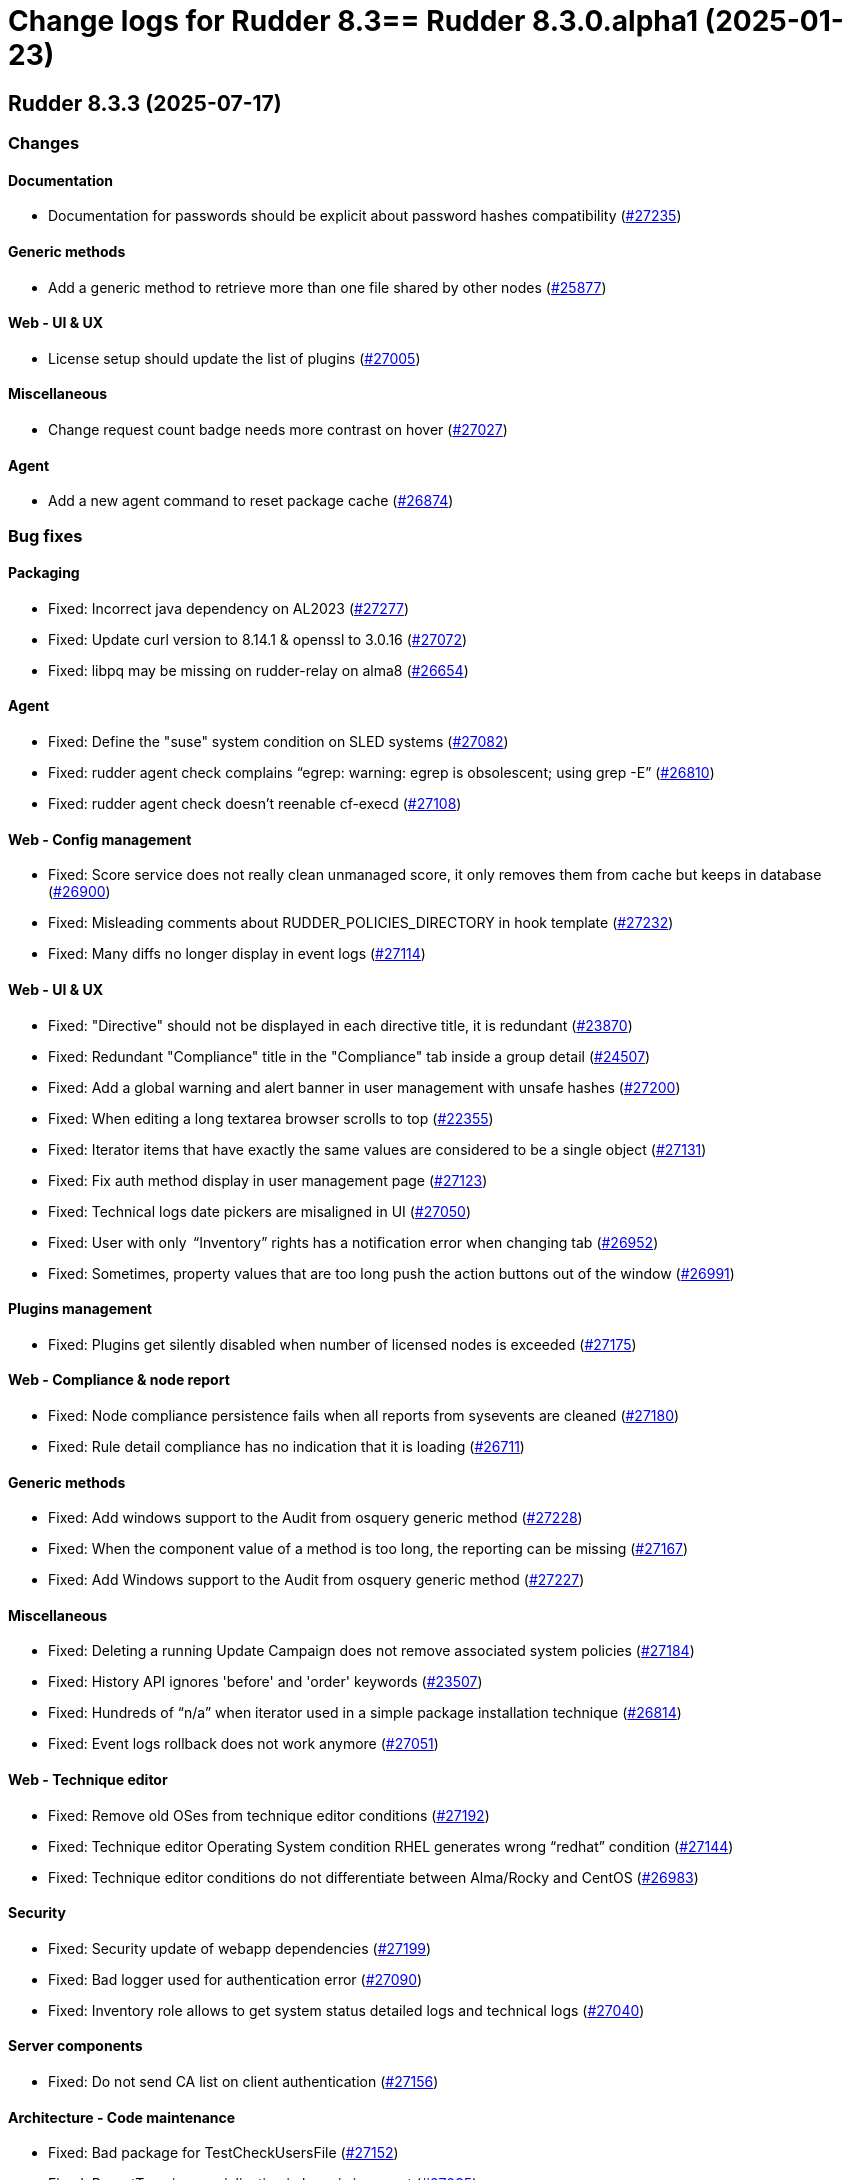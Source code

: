 = Change logs for Rudder 8.3==  Rudder 8.3.0.alpha1 (2025-01-23)

==  Rudder 8.3.3 (2025-07-17)

=== Changes


==== Documentation

* Documentation for passwords should be explicit about password hashes compatibility
    (https://issues.rudder.io/issues/27235[#27235])

==== Generic methods

* Add a generic method to retrieve more than one file shared by other nodes
    (https://issues.rudder.io/issues/25877[#25877])

==== Web - UI & UX

* License setup should update the list of plugins
    (https://issues.rudder.io/issues/27005[#27005])

==== Miscellaneous

* Change request count badge needs more contrast on hover
    (https://issues.rudder.io/issues/27027[#27027])

==== Agent

* Add a new agent command to reset package cache
    (https://issues.rudder.io/issues/26874[#26874])

=== Bug fixes

==== Packaging

* Fixed: Incorrect java dependency on AL2023
    (https://issues.rudder.io/issues/27277[#27277])
* Fixed: Update curl version to 8.14.1 & openssl to 3.0.16
    (https://issues.rudder.io/issues/27072[#27072])
* Fixed: libpq may be missing on rudder-relay on alma8
    (https://issues.rudder.io/issues/26654[#26654])

==== Agent

* Fixed: Define the "suse" system condition on SLED systems
    (https://issues.rudder.io/issues/27082[#27082])
* Fixed: rudder agent check complains “egrep: warning: egrep is obsolescent; using grep -E”
    (https://issues.rudder.io/issues/26810[#26810])
* Fixed: rudder agent check doesn't reenable cf-execd
    (https://issues.rudder.io/issues/27108[#27108])

==== Web - Config management

* Fixed: Score service does not really clean unmanaged score, it only removes them from cache but keeps in database
    (https://issues.rudder.io/issues/26900[#26900])
* Fixed: Misleading comments about RUDDER_POLICIES_DIRECTORY in hook template
    (https://issues.rudder.io/issues/27232[#27232])
* Fixed: Many diffs no longer display in event logs 
    (https://issues.rudder.io/issues/27114[#27114])

==== Web - UI & UX

* Fixed: "Directive" should not be displayed in each directive title, it is redundant
    (https://issues.rudder.io/issues/23870[#23870])
* Fixed: Redundant "Compliance" title in the "Compliance" tab inside a group detail
    (https://issues.rudder.io/issues/24507[#24507])
* Fixed: Add a global warning and alert banner in user management with unsafe hashes
    (https://issues.rudder.io/issues/27200[#27200])
* Fixed: When editing a long textarea browser scrolls to top
    (https://issues.rudder.io/issues/22355[#22355])
* Fixed: Iterator items that have exactly the same values are considered to be a single object
    (https://issues.rudder.io/issues/27131[#27131])
* Fixed: Fix auth method display in user management page
    (https://issues.rudder.io/issues/27123[#27123])
* Fixed: Technical logs date pickers are misaligned in UI
    (https://issues.rudder.io/issues/27050[#27050])
* Fixed: User with only  “Inventory” rights has a notification error when changing tab
    (https://issues.rudder.io/issues/26952[#26952])
* Fixed: Sometimes, property values that are too long push the action buttons out of the window
    (https://issues.rudder.io/issues/26991[#26991])

==== Plugins management

* Fixed: Plugins get silently disabled when number of licensed nodes is exceeded
    (https://issues.rudder.io/issues/27175[#27175])

==== Web - Compliance & node report

* Fixed: Node compliance persistence fails when all reports from sysevents are cleaned
    (https://issues.rudder.io/issues/27180[#27180])
* Fixed: Rule detail compliance has no indication that it is loading
    (https://issues.rudder.io/issues/26711[#26711])

==== Generic methods

* Fixed:  Add windows support to the Audit from osquery generic method
    (https://issues.rudder.io/issues/27228[#27228])
* Fixed: When the component value of a method is too long, the reporting can be missing
    (https://issues.rudder.io/issues/27167[#27167])
* Fixed: Add Windows support to the Audit from osquery generic method
    (https://issues.rudder.io/issues/27227[#27227])

==== Miscellaneous

* Fixed: Deleting a running Update Campaign does not remove associated system policies
    (https://issues.rudder.io/issues/27184[#27184])
* Fixed: History API ignores 'before' and 'order' keywords
    (https://issues.rudder.io/issues/23507[#23507])
* Fixed: Hundreds of “n/a” when iterator used in a simple package installation technique
    (https://issues.rudder.io/issues/26814[#26814])
* Fixed: Event logs rollback does not work anymore
    (https://issues.rudder.io/issues/27051[#27051])

==== Web - Technique editor

* Fixed: Remove old OSes from technique editor conditions
    (https://issues.rudder.io/issues/27192[#27192])
* Fixed: Technique editor Operating System condition RHEL generates wrong “redhat” condition
    (https://issues.rudder.io/issues/27144[#27144])
* Fixed: Technique editor conditions do not differentiate between Alma/Rocky and CentOS
    (https://issues.rudder.io/issues/26983[#26983])

==== Security

* Fixed: Security update of webapp dependencies 
    (https://issues.rudder.io/issues/27199[#27199])
* Fixed: Bad logger used for authentication error
    (https://issues.rudder.io/issues/27090[#27090])
* Fixed: Inventory role allows to get system status detailed logs and technical logs 
    (https://issues.rudder.io/issues/27040[#27040])

==== Server components

* Fixed: Do not send CA list on client authentication
    (https://issues.rudder.io/issues/27156[#27156])

==== Architecture - Code maintenance

* Fixed: Bad package for TestCheckUsersFile
    (https://issues.rudder.io/issues/27152[#27152])
* Fixed: ReportType json serialization in base is incorrect
    (https://issues.rudder.io/issues/27035[#27035])

==== Module - augeas

* Fixed: Improve error messages and reporting in augeas module
    (https://issues.rudder.io/issues/27028[#27028])

==== Web - Maintenance

* Fixed: Rudder webapp migration create table ScoreDetails with message constraint
    (https://issues.rudder.io/issues/26976[#26976])

==== Documentation

* Fixed: Incorrect HTTP method documentation for the usermanagement/users/reload endpoint
    (https://issues.rudder.io/issues/26948[#26948])
* Fixed: OpenAPI doc for plugin infos endpoint has a warning on details field
    (https://issues.rudder.io/issues/27001[#27001])

==== Architecture - Dependencies

* Fixed: Postgresql has (non impacting) CVE-2025-49146
    (https://issues.rudder.io/issues/27079[#27079])

==== Web - Nodes & inventories

* Fixed: Error when parsing date for last user login awaited format is EEE MMM dd HH:mm
    (https://issues.rudder.io/issues/27067[#27067])

==== Techniques

* Fixed: Creating a technique with resources in folders can break the technique library
    (https://issues.rudder.io/issues/26912[#26912])
* Fixed: Merge the powershell files of built-in techniques together
    (https://issues.rudder.io/issues/27170[#27170])
* Fixed: “SSH server” technique proposes deprecated “Use privilege separation” option
    (https://issues.rudder.io/issues/26938[#26938])

==== System techniques

* Fixed: Overwrite the /var/rudder/lib/ssl/policy_server.pem when it is a symlink
    (https://issues.rudder.io/issues/27267[#27267])

==== Performance and scalability

* Fixed: rudder agent update is really slow
    (https://issues.rudder.io/issues/26384[#26384])

=== Release notes

Special thanks go out to the following individuals who invested time, patience, testing, patches or bug reports to make this version of Rudder better:

* Nicolas Pawlak

This is a bug fix release in the 8.3 series and therefore all installations of 8.3.x should be upgraded when possible. When we release a new version of Rudder it has been thoroughly tested, and we consider the release enterprise-ready for deployment.

==  Rudder 8.3.2 (2025-06-04)

=== Changes


==== Packaging

* RHEL 10 Rudder server should depend on java 21
    (https://issues.rudder.io/issues/27025[#27025])
* Add packages dependencies for RHEL10
    (https://issues.rudder.io/issues/26995[#26995])

==== Miscellaneous

* Remove apr-util-bdb from relay dependencies on RHEL10
    (https://issues.rudder.io/issues/27017[#27017])

==== Module - augeas

* Document the augeas module
    (https://issues.rudder.io/issues/26919[#26919])

==== Web - Nodes & inventories

* Store agent-version as a dedicated field
    (https://issues.rudder.io/issues/26918[#26918])

==== Architecture - Code maintenance

* Add a logger for rudderc gm lib command
    (https://issues.rudder.io/issues/26922[#26922])
* Prepare EventActor serialization for scala3
    (https://issues.rudder.io/issues/26898[#26898])

==== Web - UI & UX

* Adjust the bootstrap theme dark color used for checkbox buttons
    (https://issues.rudder.io/issues/26826[#26826])

=== Bug fixes

==== Packaging

* Fixed: "Already on 'master'" in postinst logs
    (https://issues.rudder.io/issues/26966[#26966])
* Fixed: rudder server reload-techniques should work even if webapp is stopped
    (https://issues.rudder.io/issues/26897[#26897])

==== System integration

* Fixed: When using an external database, special characters are breaking the password detection
    (https://issues.rudder.io/issues/26432[#26432])

==== Web - Technique editor

* Fixed: Workspace directory is missing when saving a technique
    (https://issues.rudder.io/issues/27026[#27026])

==== Security

* Fixed: Potential XSS vulnerability in radio button in event logs
    (https://issues.rudder.io/issues/27010[#27010])
* Fixed: Nodes page parses URL without escaping which allows XSS
    (https://issues.rudder.io/issues/26997[#26997])
* Fixed: Ensure zip extraction doesn't slip out of its directory
    (https://issues.rudder.io/issues/26954[#26954])
* Fixed: Rollback event log endpoint has the wrong HTTP method
    (https://issues.rudder.io/issues/26973[#26973])
* Fixed: Path traversal in technique categories
    (https://issues.rudder.io/issues/26957[#26957])
* Fixed: Check for path traversal in inventory api
    (https://issues.rudder.io/issues/26944[#26944])
* Fixed: Metadata parsing must use a safe SaxParser to avoid XXE
    (https://issues.rudder.io/issues/26936[#26936])
* Fixed: User management API endpoints require admin privileges
    (https://issues.rudder.io/issues/26925[#26925])

==== API

* Fixed: Update api doc tooling
    (https://issues.rudder.io/issues/26999[#26999])
* Fixed: Debug script API must be a POST with admin write rights
    (https://issues.rudder.io/issues/26945[#26945])

==== Miscellaneous

* Fixed: API account form should not display tenants when full access is selected 
    (https://issues.rudder.io/issues/26980[#26980])

==== Web - UI & UX

* Fixed: When there is too many nodes in groups, we can't change criteria anymore
    (https://issues.rudder.io/issues/26972[#26972])
* Fixed: Number of “nodes in audit mode” wrong on "About" page
    (https://issues.rudder.io/issues/26747[#26747])
* Fixed: User management UI does not display when a user info is a complex JSON object
    (https://issues.rudder.io/issues/26939[#26939])
* Fixed: Plugin successful install can display an error because of service restart
    (https://issues.rudder.io/issues/26940[#26940])
* Fixed: Technique details on built-in technique are wrong
    (https://issues.rudder.io/issues/26860[#26860])
* Fixed: Archive “download as zip” creates backup with wrong name (but right contents)
    (https://issues.rudder.io/issues/26779[#26779])
* Fixed: Groups with special target has clone button but cannot be cloned
    (https://issues.rudder.io/issues/26832[#26832])
* Fixed: User management page no longer displays individual authorizations
    (https://issues.rudder.io/issues/26842[#26842])

==== Web - Nodes & inventories

* Fixed: Remove default root description 
    (https://issues.rudder.io/issues/26878[#26878])

==== Architecture - Code maintenance

* Fixed: Missing visibility change for parameter
    (https://issues.rudder.io/issues/26889[#26889])

==== Web - Maintenance

* Fixed: XML unserialization of ACL is incorrect
    (https://issues.rudder.io/issues/26888[#26888])

==== Techniques

* Fixed: “Users” standard technique : Fails setting secondary groups when already correct.
    (https://issues.rudder.io/issues/26823[#26823])
* Fixed: “Users” standard technique causes “Missing report” on Windows
    (https://issues.rudder.io/issues/26935[#26935])

=== Release notes

This is a bug fix release in the 8.3 series and therefore all installations of 8.3.x should be upgraded when possible. When we release a new version of Rudder it has been thoroughly tested, and we consider the release enterprise-ready for deployment.

==  Rudder 8.3.1 (2025-05-07)

=== Changes


==== Agent

* Add agent version to inventory - windows version
    (https://issues.rudder.io/issues/26835[#26835])
* Add agent version to inventory
    (https://issues.rudder.io/issues/26818[#26818])

==== Documentation

* Set 8.3 docs to final
    (https://issues.rudder.io/issues/26778[#26778])
* "How score are computed" documentation
    (https://issues.rudder.io/issues/26720[#26720])

==== Web - Config management

* Add a "all" keyword for archives export
    (https://issues.rudder.io/issues/26801[#26801])

==== Miscellaneous

* Completely ignore source target of rules when importing an archive
    (https://issues.rudder.io/issues/23998[#23998])

=== Bug fixes

==== Packaging

* Fixed: Agent fails to build without embedded augeas
    (https://issues.rudder.io/issues/26809[#26809])
* Fixed: Backup apache config file put in /
    (https://issues.rudder.io/issues/26678[#26678])

==== Documentation

* Fixed: rudder doc doesn't explain how to change the https port on windows
    (https://issues.rudder.io/issues/26875[#26875])
* Fixed: Remove the generic methods docs fro the reference manual
    (https://issues.rudder.io/issues/26821[#26821])
* Fixed: Correct documentation about Postgresql maintenance
    (https://issues.rudder.io/issues/26699[#26699])

==== Web - UI & UX

* Fixed: Replace Normation in menu by Rudder
    (https://issues.rudder.io/issues/26880[#26880])
* Fixed: Techniques count in dashboard leads to 404 page
    (https://issues.rudder.io/issues/26844[#26844])
* Fixed: User with 'user' role cannot get token status
    (https://issues.rudder.io/issues/26843[#26843])
* Fixed: Number of techniques shows 0 when I have several techniques. They have been imported.
    (https://issues.rudder.io/issues/26061[#26061])
* Fixed: System group description is editable in the UI but cannot be saved
    (https://issues.rudder.io/issues/25374[#25374])
* Fixed: We cannot scroll to the bottom page of all Settings pages
    (https://issues.rudder.io/issues/26648[#26648])
* Fixed: Headers does not scale on table size on search node tab
    (https://issues.rudder.io/issues/26571[#26571])
* Fixed: Sometimes when we click on an element (technique or rule), the whole page reloads
    (https://issues.rudder.io/issues/26106[#26106])

==== Web - Maintenance

* Fixed: Logs filled with similar errors : SQL : la relation « nodelastcompliance » n'existe pas.
    (https://issues.rudder.io/issues/26869[#26869])

==== API

* Fixed: Rest API Error 500 when not authorized
    (https://issues.rudder.io/issues/26852[#26852])

==== Architecture - Code maintenance

* Fixed: Clean up reporting node compliance tables
    (https://issues.rudder.io/issues/26774[#26774])

==== Web - Campaigns

* Fixed: Commit campaign definition in the configuration repository
    (https://issues.rudder.io/issues/22675[#22675])

==== Web - Compliance & node report

* Fixed: When directives are skipped, they are multiplied in the directive tab of the rule
    (https://issues.rudder.io/issues/26712[#26712])
* Fixed: There is no indication that the rule page is loading compliance
    (https://issues.rudder.io/issues/26710[#26710])

==== Relay server or API

* Fixed: Randomize port used in relayd test
    (https://issues.rudder.io/issues/26768[#26768])

==== Security

* Fixed: Compliance right should not give access to techniques and global parameters
    (https://issues.rudder.io/issues/26642[#26642])
* Fixed: Upgrade spring security dependency to correct CVE-2025-22228
    (https://issues.rudder.io/issues/26707[#26707])

==== Miscellaneous

* Fixed: Do not store nodecompliancelevels by default
    (https://issues.rudder.io/issues/26773[#26773])
* Fixed: Services restart fails on RedHat 9 after successful update campaign
    (https://issues.rudder.io/issues/26681[#26681])

==== Web - Technique editor

* Fixed: Can't save technique when modifying a resource file
    (https://issues.rudder.io/issues/26685[#26685])

==== Techniques

* Fixed: aptPackageManagerSettings always produce a warning when run
    (https://issues.rudder.io/issues/26782[#26782])
* Fixed: apt package source technique doesn't support ubuntu24
    (https://issues.rudder.io/issues/26766[#26766])

=== Release notes

Special thanks go out to the following individuals who invested time, patience, testing, patches or bug reports to make this version of Rudder better:

* Nicolas Ecarnot

This is a bug fix release in the 8.3 series and therefore all installations of 8.3.x should be upgraded when possible. When we release a new version of Rudder it has been thoroughly tested, and we consider the release enterprise-ready for deployment.

==  Rudder 8.3.0 (2025-04-22)

=== Changes


=== Bug fixes

==== Web - Compliance & node report

* Fixed: User with limited rights gets Ajax error
    (https://issues.rudder.io/issues/26690[#26690])

==== Generic methods

* Fixed: Fix code formatting
    (https://issues.rudder.io/issues/26755[#26755])

==== Security

* Fixed: Vulnerabilities in Rust dependencies
    (https://issues.rudder.io/issues/26753[#26753])

==== Web - Technique editor

* Fixed: Technique loop copy box pastes wrong value
    (https://issues.rudder.io/issues/26650[#26650])

=== Release notes

This is a bug fix release in the 8.3 series and therefore all installations of 8.3.x should be upgraded when possible. When we release a new version of Rudder it has been thoroughly tested, and we consider the release enterprise-ready for deployment.

==  Rudder 8.3.0.rc1 (2025-04-10)

=== Changes


==== Packaging

* Embed augeas everywhere
    (https://issues.rudder.io/issues/26668[#26668])

==== Documentation

* Documentation to manage plugins should mention the new plugins page
    (https://issues.rudder.io/issues/26606[#26606])

==== Module - augeas

* Implement file editions in augeas module
    (https://issues.rudder.io/issues/26619[#26619])
* Add a new generic method for the augeas module
    (https://issues.rudder.io/issues/26430[#26430])

==== Plugins integration

* License error in plugins should link to settings at licence tab
    (https://issues.rudder.io/issues/26633[#26633])

==== Web - UI & UX

* Initial page after Rudder installation should be the license tab at welcome step
    (https://issues.rudder.io/issues/26688[#26688])
* Renaming tab and parameter for licence info in setup page
    (https://issues.rudder.io/issues/26620[#26620])
* Make tabs accessible by URL
    (https://issues.rudder.io/issues/26590[#26590])
* Make tabs accessible by URL
    (https://issues.rudder.io/issues/26590[#26590])
* Make tabs accessible by URL
    (https://issues.rudder.io/issues/26590[#26590])
* Name the old event logs page "change logs"
    (https://issues.rudder.io/issues/26579[#26579])
* Improve the About page interface
    (https://issues.rudder.io/issues/26536[#26536])

==== Architecture - evolution

* Expose techniqueArchiver in RudderConfig and Mock objects
    (https://issues.rudder.io/issues/26644[#26644])
* Add a function to clean a type of score for a node
    (https://issues.rudder.io/issues/26596[#26596])

==== Architecture - Code maintenance

* JVM platform limit requires splitting services in RudderConfig
    (https://issues.rudder.io/issues/26416[#26416])

==== Web - Config management

* Add a hook during policy generation
    (https://issues.rudder.io/issues/26595[#26595])
* Node criteria for instance ID search should be named "root server instance ID"
    (https://issues.rudder.io/issues/26524[#26524])

==== Generic methods

* Port condition_from methods to log v4+
    (https://issues.rudder.io/issues/25936[#25936])

==== API

* API documentation for API account rest API
    (https://issues.rudder.io/issues/26503[#26503])

==== Web - Nodes & inventories

* CSV export of server list (simple)
    (https://issues.rudder.io/issues/467[#467])

=== Bug fixes

==== Packaging

* Fixed: Remove reporting plugin in 8.3
    (https://issues.rudder.io/issues/26697[#26697])
* Fixed: Apply the patch for augeas preview
    (https://issues.rudder.io/issues/26693[#26693])
* Fixed: Rudder agent 8.3 beta2 nightly breaks on Alma 9
    (https://issues.rudder.io/issues/26547[#26547])

==== Miscellaneous

* Fixed: Can't install Rudder 8.3 Beta 2 on SLES 15 SP4
    (https://issues.rudder.io/issues/26592[#26592])
* Fixed: Confusing warning header on the plugin webpage
    (https://issues.rudder.io/issues/26671[#26671])
* Fixed: Error in documentation /api/changeRequests response data
    (https://issues.rudder.io/issues/26675[#26675])
* Fixed: Ubuntu 22.04 agent cannot be accepted on the server
    (https://issues.rudder.io/issues/26625[#26625])
* Fixed: Error when trying to add a node property when “Change audit logs” are mandatory
    (https://issues.rudder.io/issues/26483[#26483])
* Fixed: Character in method name reports an error while agent run
    (https://issues.rudder.io/issues/26558[#26558])
* Fixed: Missing api account account creation diff element
    (https://issues.rudder.io/issues/26515[#26515])
* Fixed: Missing api account account creation diff element
    (https://issues.rudder.io/issues/26515[#26515])
* Fixed: rudderc generate invalid method call when using methods that are not compatible with Linux 
    (https://issues.rudder.io/issues/26512[#26512])

==== Documentation

* Fixed: Adapt doc for 8.3
    (https://issues.rudder.io/issues/26627[#26627])
* Fixed: Fix links in docs homepage
    (https://issues.rudder.io/issues/26601[#26601])
* Fixed: Rudder package install-file command is no longer relevant in documentation
    (https://issues.rudder.io/issues/26482[#26482])

==== Web - UI & UX

* Fixed: When the menu is collapsed, category titles have a transparent background.
    (https://issues.rudder.io/issues/26680[#26680])
* Fixed: Global properties are unfolded in weird way 
    (https://issues.rudder.io/issues/26639[#26639])
* Fixed: Some settings buttons are grey
    (https://issues.rudder.io/issues/26587[#26587])
* Fixed: SearchNodes page in Rudder : Error 404
    (https://issues.rudder.io/issues/26544[#26544])
* Fixed: License information not displayed on “About” page
    (https://issues.rudder.io/issues/26584[#26584])
* Fixed: Missing API account UI info/actions for token
    (https://issues.rudder.io/issues/26538[#26538])
* Fixed: Missing Score pie charts on dashboard
    (https://issues.rudder.io/issues/26599[#26599])
* Fixed: Menu color leads to unclarity of meaning
    (https://issues.rudder.io/issues/26532[#26532])
* Fixed: Change validation and global settings navigation menu got merged
    (https://issues.rudder.io/issues/26514[#26514])
* Fixed: Error message in plugin page is not visible at all
    (https://issues.rudder.io/issues/26575[#26575])
* Fixed: Links in plugins page should redirect to the local doc
    (https://issues.rudder.io/issues/26565[#26565])
* Fixed: Naming inconsistencies for archive/snapshot page
    (https://issues.rudder.io/issues/26531[#26531])
* Fixed: The refresh button from the nodes webpage change the list of nodes in the other tab
    (https://issues.rudder.io/issues/26264[#26264])
* Fixed: The "Edit columns" button in the nodes webpage is displayed three times
    (https://issues.rudder.io/issues/26260[#26260])
* Fixed: Global properties generated by security benchmarks are displayed on Global Properties GUI
    (https://issues.rudder.io/issues/26487[#26487])

==== Architecture - Dependencies

* Fixed: Unused justinmimbs/date Elm dependency
    (https://issues.rudder.io/issues/26694[#26694])

==== Generic methods

* Fixed: Inventory trigger method broken on Linux
    (https://issues.rudder.io/issues/26684[#26684])
* Fixed: Fix several typos
    (https://issues.rudder.io/issues/26660[#26660])
* Fixed: user_secondary_groups reporting can conflict with itself when used in foreach loop
    (https://issues.rudder.io/issues/26497[#26497])
* Fixed: Fix the Service-Disabled method on Windows
    (https://issues.rudder.io/issues/26520[#26520])
* Fixed: Sharefile to node method doesn't work in audit mode
    (https://issues.rudder.io/issues/26418[#26418])

==== Web - Config management

* Fixed: Changing the system group category hierarchy breaks Rudder
    (https://issues.rudder.io/issues/26429[#26429])
* Fixed: Score are not cleaned correctly at startup
    (https://issues.rudder.io/issues/26504[#26504])

==== Web - Compliance & node report

* Fixed: Compliance repeated when using the new “foreach” loops
    (https://issues.rudder.io/issues/26652[#26652])
* Fixed: No compliance on dashboard in Rudder 8.3
    (https://issues.rudder.io/issues/26545[#26545])
* Fixed: Stackoverflow in NodeStatusReports event computing
    (https://issues.rudder.io/issues/26464[#26464])

==== Web - Nodes & inventories

* Fixed: User with "compliance" perm get error on group, directive pages
    (https://issues.rudder.io/issues/26602[#26602])
* Fixed: Timeout on directive save
    (https://issues.rudder.io/issues/26348[#26348])
* Fixed: Missing Windows 11 OS Name
    (https://issues.rudder.io/issues/26557[#26557])
* Fixed: Errors in callback 'trigger-score-update' in the logs when a node is deleted
    (https://issues.rudder.io/issues/26458[#26458])

==== Techniques

* Fixed: Windows Server 2025 not present in technique editor conditions
    (https://issues.rudder.io/issues/26628[#26628])
* Fixed: The powershell linter does not lint the userManagement technique in version 10
    (https://issues.rudder.io/issues/26722[#26722])
* Fixed: UserManagement technique never report about the password
    (https://issues.rudder.io/issues/26552[#26552])
* Fixed: Standard Rudder technique “SSH server (OpenSSH)” breaks SSH server if Match blocks exists in sshd_config
    (https://issues.rudder.io/issues/26499[#26499])
* Fixed: Broken reporting when using userManagement technique with multiple usesr and secondary group
    (https://issues.rudder.io/issues/26510[#26510])

==== Web - Technique editor

* Fixed: Dubius vertical alignment in generic method
    (https://issues.rudder.io/issues/26630[#26630])
* Fixed: Rudder 8.3 Beta 2 : Result conditions duplicated in technique editor
    (https://issues.rudder.io/issues/26560[#26560])

==== rudderc

* Fixed: Broken policies test in 8.2
    (https://issues.rudder.io/issues/26618[#26618])
* Fixed: Fix the rudderc tests in 8.3
    (https://issues.rudder.io/issues/26589[#26589])
* Fixed: Add a technique test case on unsupported methods
    (https://issues.rudder.io/issues/26556[#26556])
* Fixed:  Re-canonify the expression before evualting them for in windows techniques
    (https://issues.rudder.io/issues/26540[#26540])

==== Architecture - Code maintenance

* Fixed: CurrentUser.queryContext is null when used in a ZIO for
    (https://issues.rudder.io/issues/26605[#26605])

==== Plugin manager cli

* Fixed: rudder package update never test nor use the crendentials
    (https://issues.rudder.io/issues/26493[#26493])

==== Inventory

* Fixed: Rejected inventory with `dummy-node-id` when version missing version section in SOFTWARE/RUDDER
    (https://issues.rudder.io/issues/26465[#26465])

==== API

* Fixed: prettify parameter is ignored in API calls
    (https://issues.rudder.io/issues/26535[#26535])

==== Performance and scalability

* Fixed: rudder agent update is really slow
    (https://issues.rudder.io/issues/26384[#26384])

=== Release notes

Special thanks go out to the following individuals who invested time, patience, testing, patches or bug reports to make this version of Rudder better:

* Jonathan CLARKE
* Intero Admin

This is a bug fix release in the 8.3 series and therefore all installations of 8.3.x should be upgraded when possible. When we release a new version of Rudder it has been thoroughly tested, and we consider the release enterprise-ready for deployment.

==  Rudder 8.3.0.beta1 (2025-03-06)

=== Changes


==== Packaging

* Clean rudder package calls
    (https://issues.rudder.io/issues/26423[#26423])
* Cleanup server package for 8.3
    (https://issues.rudder.io/issues/26331[#26331])
* Upgrade to CFEngine 3.24.1
    (https://issues.rudder.io/issues/26321[#26321])
* Embed pcre2 on Slackware 14
    (https://issues.rudder.io/issues/26311[#26311])
* Disable augeas build on Slackware
    (https://issues.rudder.io/issues/26304[#26304])

==== Agent

* We should not be able to install package on wrong OS
    (https://issues.rudder.io/issues/26090[#26090])

==== CI

* Integrate the methods tests to the CI
    (https://issues.rudder.io/issues/26485[#26485])
* Publish step for CI runs the tests when they already have previously run
    (https://issues.rudder.io/issues/26411[#26411])
* Make rudder jenkins task work with ns-remap
    (https://issues.rudder.io/issues/26370[#26370])
* Make rudder-techniques jenkins task work with ns-remap
    (https://issues.rudder.io/issues/26368[#26368])
* Add docker based tests in rudder-agent
    (https://issues.rudder.io/issues/26379[#26379])

==== Architecture - evolution

* Changes for scala 3 migration - branch 8.3
    (https://issues.rudder.io/issues/26455[#26455])

==== API

* Rework api authorization models
    (https://issues.rudder.io/issues/24872[#24872])
* Port RestApiAccount api endpoint to zio-json
    (https://issues.rudder.io/issues/26335[#26335])
* Allow to choose api account ID on creation
    (https://issues.rudder.io/issues/26292[#26292])

==== Plugin manager cli

* Allow skipping the postinst
    (https://issues.rudder.io/issues/26451[#26451])

==== Architecture - Code maintenance

* Update to Rust 1.85.0 and Rust 2024 edition
    (https://issues.rudder.io/issues/26421[#26421])
* Some more changes needed for scala 3 migrations
    (https://issues.rudder.io/issues/26328[#26328])

==== Web - UI & UX

* Add foreach on blocks
    (https://issues.rudder.io/issues/26278[#26278])
* Prettify About page
    (https://issues.rudder.io/issues/26338[#26338])
* Improve license errors handling in webapp
    (https://issues.rudder.io/issues/26243[#26243])
* Pop up validation for restoring archive
    (https://issues.rudder.io/issues/26265[#26265])
* There is no "refresh" on the compliance in directive page and group page
    (https://issues.rudder.io/issues/26062[#26062])
* Make it possible to edit the values of items in a foreach
    (https://issues.rudder.io/issues/26213[#26213])
* Make it possible to edit the values of items in a foreach
    (https://issues.rudder.io/issues/26213[#26213])

==== Module - augeas

* Implement checks in augeas
    (https://issues.rudder.io/issues/26238[#26238])

==== Generic methods

* Write a new test framework for the Rudder methods
    (https://issues.rudder.io/issues/26340[#26340])

==== Architecture - Test

* Ignore policies tests scripts in shellcheck
    (https://issues.rudder.io/issues/26403[#26403])

==== Web - Maintenance

* Migrate logback.xml to new fixed logfile
    (https://issues.rudder.io/issues/26303[#26303])

==== Architecture - Dependencies

* Update zio and zio-json to take benefits of perf improvements
    (https://issues.rudder.io/issues/26297[#26297])

==== rudderc

* Add policy type in rudderc
    (https://issues.rudder.io/issues/26270[#26270])

==== Web - Config management

* Allow to enable/disable technique from the directive tree screen
    (https://issues.rudder.io/issues/26161[#26161])

=== Bug fixes

==== Packaging

* Fixed: Fix typos in ruddder-packages
    (https://issues.rudder.io/issues/26409[#26409])
* Fixed: Builds fail to cleanup
    (https://issues.rudder.io/issues/26308[#26308])
* Fixed: Agent fails to build on old systems
    (https://issues.rudder.io/issues/26306[#26306])
* Fixed: rudder server package writes in different log files ...
    (https://issues.rudder.io/issues/26137[#26137])
* Fixed: Upmerge of 8.1.11 into 8.3 has spotless issue
    (https://issues.rudder.io/issues/26247[#26247])

==== Documentation

* Fixed: Typos in docs
    (https://issues.rudder.io/issues/26410[#26410])
* Fixed: Fixup rudder-doc test task
    (https://issues.rudder.io/issues/26369[#26369])
* Fixed: Change path to webapp log file in doc
    (https://issues.rudder.io/issues/26312[#26312])
* Fixed: Add 8.3 api doc and 8.2 api deprecation
    (https://issues.rudder.io/issues/26481[#26481])
* Fixed: Create a doc for Rust agent support
    (https://issues.rudder.io/issues/26323[#26323])

==== Miscellaneous

* Fixed: Bad "OnSuccess" delay in log
    (https://issues.rudder.io/issues/26479[#26479])

==== Web - Compliance & node report

* Fixed: Inconsistent compliance computation between Directive compliance per Node and Node compliance (directive compliance page is probably wrong)
    (https://issues.rudder.io/issues/26330[#26330])

==== Web - Maintenance

* Fixed: Policy backup and plugins pages should not be available as read-only admin
    (https://issues.rudder.io/issues/26447[#26447])

==== Web - UI & UX

* Fixed: Keep line breaks in reports
    (https://issues.rudder.io/issues/26417[#26417])
* Fixed: Adding a property column to nodes list causes lines to double height thus screen shows 2 times less nodes
    (https://issues.rudder.io/issues/26354[#26354])
* Fixed: Hooks documentation link redirects to non-existing page
    (https://issues.rudder.io/issues/26399[#26399])
* Fixed: Compliance : Directive displayed as Enforce when running in Audit mode
    (https://issues.rudder.io/issues/26232[#26232])
* Fixed: Fix display problems related to menu changes in 8.3
    (https://issues.rudder.io/issues/26359[#26359])
* Fixed: Fix display problems related to menu changes in 8.3
    (https://issues.rudder.io/issues/26359[#26359])
* Fixed: Fix display problems related to menu changes in 8.3
    (https://issues.rudder.io/issues/26359[#26359])
* Fixed: When several plugins are using the same menu, only the last one is displayed
    (https://issues.rudder.io/issues/26322[#26322])
* Fixed: The "Save" button disappears from the group webpage if the group name is too long
    (https://issues.rudder.io/issues/26261[#26261])
* Fixed: Technique can be created with technique ID starting with a forbidden character
    (https://issues.rudder.io/issues/26249[#26249])
* Fixed: Directive will not be displayed when clicking on a technique then on directive in tree
    (https://issues.rudder.io/issues/26206[#26206])
* Fixed: Persistent tooltips on rules page
    (https://issues.rudder.io/issues/25586[#25586])

==== Module - system-updates

* Fixed: Sometimes the error output sent to the server only contain only empty lines
    (https://issues.rudder.io/issues/26441[#26441])
* Fixed: Pretty print the json in the show cmd output
    (https://issues.rudder.io/issues/26437[#26437])
* Fixed: Patch management campaigns on CentOS 7 end in error
    (https://issues.rudder.io/issues/26194[#26194])

==== Plugin manager cli

* Fixed: rudder-pkg reports a success when installing a plugin even if the postinst plugin script was in error
    (https://issues.rudder.io/issues/26428[#26428])
* Fixed: “rudder package upgrade” alone does not upgrade any plugin
    (https://issues.rudder.io/issues/26175[#26175])
* Fixed: rudder-package should create the license folder when not already there
    (https://issues.rudder.io/issues/26317[#26317])

==== Web - Config management

* Fixed: Authorize global parameter names that are not alpha numeric only
    (https://issues.rudder.io/issues/25962[#25962])

==== Web - Nodes & inventories

* Fixed: Resolved properties conflicts still appear as errors in status
    (https://issues.rudder.io/issues/26325[#26325])

==== CI

* Fixed: Cache is not shared anymode
    (https://issues.rudder.io/issues/26414[#26414])
* Fixed: Test for hooks is failing in Docker CI
    (https://issues.rudder.io/issues/26406[#26406])
* Fixed: Test for instance ID is failing on Docker CI
    (https://issues.rudder.io/issues/26396[#26396])
* Fixed: Add a NVD API key to the Jenkins-security jobs
    (https://issues.rudder.io/issues/26385[#26385])

==== Architecture - Test

* Fixed: Roles parsing for custom plugin role may fail in tests
    (https://issues.rudder.io/issues/26342[#26342])

==== Web - Campaigns

* Fixed: Get campaign is creating an empty file when campaign does not exist
    (https://issues.rudder.io/issues/26337[#26337])

==== Agent

* Fixed: The relayd reports parser can break on multiline fields in logs
    (https://issues.rudder.io/issues/26290[#26290])
* Fixed: rudder agent modified may not detect some dates
    (https://issues.rudder.io/issues/26476[#26476])

==== Architecture - Code maintenance

* Fixed: InstanceId check must be in early bootstrap checks
    (https://issues.rudder.io/issues/26286[#26286])
* Fixed: Error at rudder start after an upgrade
    (https://issues.rudder.io/issues/26200[#26200])

==== Security

* Fixed: Update the openssl crate
    (https://issues.rudder.io/issues/26305[#26305])

==== rudderc

* Fixed: Undefined variables can lead to unwanted policy overrides
    (https://issues.rudder.io/issues/26138[#26138])
* Fixed: UTF-8 chars are HTML escaped when used in policy variables
    (https://issues.rudder.io/issues/26151[#26151])

==== Web - Technique editor

* Fixed: Unable to download technique resources
    (https://issues.rudder.io/issues/26159[#26159])

==== System techniques

* Fixed: Fix more typos in system techniques
    (https://issues.rudder.io/issues/26408[#26408])
* Fixed: Fix some typos in system techniques
    (https://issues.rudder.io/issues/26407[#26407])

==== Techniques

* Fixed: ssh key distribution reports The user <username> does not have a defined home dir when username has a dash in it
    (https://issues.rudder.io/issues/26351[#26351])
* Fixed: Reporting on user management technique is broken when multiple users are defined in a directive
    (https://issues.rudder.io/issues/26255[#26255])

==== Generic methods

* Fixed: Fix the abort_default acceptance test
    (https://issues.rudder.io/issues/26372[#26372])

=== Release notes

This is a bug fix release in the 8.3 series and therefore all installations of 8.3.x should be upgraded when possible. When we release a new version of Rudder it has been thoroughly tested, and we consider the release enterprise-ready for deployment.

=== Changes


==== Packaging

* Build the augeas module
    (https://issues.rudder.io/issues/26183[#26183])
* Add nettle as a rudder-package dependency
    (https://issues.rudder.io/issues/26084[#26084])
* Use ncf from the rudder repo
    (https://issues.rudder.io/issues/26080[#26080])
* Update compiled dependencies for Rudder 8.3
    (https://issues.rudder.io/issues/25931[#25931])
* Remove rudder-synchronize and rudder-api-client dependency
    (https://issues.rudder.io/issues/25890[#25890])
* Update to CFEngine 3.24.0 LTS
    (https://issues.rudder.io/issues/25791[#25791])
* Update to Rust 1.84.0
    (https://issues.rudder.io/issues/26186[#26186])
* Create an instance id on each root server
    (https://issues.rudder.io/issues/25841[#25841])
* Allow LGPL license in crates
    (https://issues.rudder.io/issues/26086[#26086])
* Test cleanup after ncf merge into Rudder
    (https://issues.rudder.io/issues/26076[#26076])
* Update to Rust 1.83.0
    (https://issues.rudder.io/issues/25975[#25975])
* Update Rust dependencies
    (https://issues.rudder.io/issues/25843[#25843])

==== System integration

* Add a command to help splitting virtualhosts
    (https://issues.rudder.io/issues/25144[#25144])
* Instance ID should be added as a variable for nodes
    (https://issues.rudder.io/issues/26135[#26135])

==== Documentation

* Add the 8.2 version of the techniques doc
    (https://issues.rudder.io/issues/26187[#26187])
* Update documentation for new rpm key in 8.3
    (https://issues.rudder.io/issues/26006[#26006])

==== Web - UI & UX

* Add a user interface for managing method/block loops in the techniques editor
    (https://issues.rudder.io/issues/26153[#26153])
* Create a new ‘About’ page for easy access to technical information
    (https://issues.rudder.io/issues/26059[#26059])
* Change rudder 8.3 main menu
    (https://issues.rudder.io/issues/26055[#26055])
* Make fold-out menu css accessible everywhere in Rudder
    (https://issues.rudder.io/issues/26028[#26028])
* Remove rudder.css file
    (https://issues.rudder.io/issues/25898[#25898])

==== Module - augeas

* Implement augeas module
    (https://issues.rudder.io/issues/26089[#26089])

==== Plugins integration

* Allow to install plugins from user interface
    (https://issues.rudder.io/issues/26144[#26144])

==== Miscellaneous

* Update api doc tooling
    (https://issues.rudder.io/issues/26188[#26188])
* Improve SVG image handling in the repo
    (https://issues.rudder.io/issues/25225[#25225])

==== Web - Nodes & inventories

* Add windows 2025 data info in Rudder server
    (https://issues.rudder.io/issues/26173[#26173])
* Add description/doc field to node settable by API
    (https://issues.rudder.io/issues/25984[#25984])

==== Web - Maintenance

* Update front-end dependencies
    (https://issues.rudder.io/issues/26042[#26042])
* Have a stable webapp log file
    (https://issues.rudder.io/issues/26039[#26039])

==== API

* Make API authentication pluggable
    (https://issues.rudder.io/issues/26167[#26167])
* Remove unused and duplicate rest extractor lift-json methods
    (https://issues.rudder.io/issues/25960[#25960])
* Add and Remove/deprecate API for Rudder 8.3
    (https://issues.rudder.io/issues/25945[#25945])

==== Architecture - Code maintenance

* Migrate compliance status from lift-json to zio-json
    (https://issues.rudder.io/issues/26046[#26046])
* Migrate from lift-json to zio-json in LDAPEntityMapper
    (https://issues.rudder.io/issues/25887[#25887])
* Migrate Environment variable from lift-json to zio-json
    (https://issues.rudder.io/issues/25886[#25886])
* Migrate CustomProperties form lift-json to zio-json
    (https://issues.rudder.io/issues/25885[#25885])
* Migrate SecurityToken ldap json serialisation to ZIO
    (https://issues.rudder.io/issues/25884[#25884])
* Clean-up support for rsa key for inventory signature
    (https://issues.rudder.io/issues/25780[#25780])
* Migrate CmdbQuery to zio-json
    (https://issues.rudder.io/issues/25894[#25894])
* Remove all occurrence of cfengine enterprise
    (https://issues.rudder.io/issues/25779[#25779])

==== Web - Config management

* Add instance ID in group search criteria
    (https://issues.rudder.io/issues/26136[#26136])
* Remove AIX password hash support
    (https://issues.rudder.io/issues/25836[#25836])

==== Plugin manager cli

* Handle the plugin metadata for license requirement
    (https://issues.rudder.io/issues/26149[#26149])
* Use sequoia in rudder-package
    (https://issues.rudder.io/issues/26082[#26082])

==== Module - system-updates

* Create the augeas module
    (https://issues.rudder.io/issues/25942[#25942])

==== rudderc

* Make compilation resolved loops over Blocks/Methods in techniques possible
    (https://issues.rudder.io/issues/25970[#25970])

==== Security

* Deny iframes in Rudder
    (https://issues.rudder.io/issues/26068[#26068])
* Remove support for clear-text API tokens
    (https://issues.rudder.io/issues/25902[#25902])

==== Relay server or API

* Add rsync configuration datastructure to relayd
    (https://issues.rudder.io/issues/24997[#24997])

==== Generic methods

* Deprecated audit methods that have a non audit only alternative
    (https://issues.rudder.io/issues/25939[#25939])
*  Add Windows support to the generic method file_report_content_tail
    (https://issues.rudder.io/issues/25588[#25588])
* Deprecated audit methods that have a non audit only alternative
    (https://issues.rudder.io/issues/25939[#25939])

==== Architecture - Dependencies

* Upgrade to ZIO 2.1.12
    (https://issues.rudder.io/issues/24968[#24968])

==== Techniques

* Remove the zmd management technique
    (https://issues.rudder.io/issues/26140[#26140])

==== System techniques

* Remove the metrics technique
    (https://issues.rudder.io/issues/25920[#25920])

==== Agent

* Hide na reports by default
    (https://issues.rudder.io/issues/25910[#25910])

=== Bug fixes

==== Packaging

* Fixed: Broken agent build on RHEL8
    (https://issues.rudder.io/issues/26209[#26209])
* Fixed: Use the fallback system-updates on Ubuntu 16.04 and Debian 9
    (https://issues.rudder.io/issues/25655[#25655])
* Fixed: Missing dependency on gpgv on RPM systems
    (https://issues.rudder.io/issues/25494[#25494])
* Fixed: raugeas does not build on arm
    (https://issues.rudder.io/issues/26227[#26227])
* Fixed: Allow unicode license
    (https://issues.rudder.io/issues/25872[#25872])
* Fixed: Don't configure a broken Rudder account by default
    (https://issues.rudder.io/issues/25868[#25868])
* Fixed: Update Rust for typos check
    (https://issues.rudder.io/issues/25790[#25790])

==== Agent

* Fixed: Pass an argument to CFEngine custom promise type binaries
    (https://issues.rudder.io/issues/25145[#25145])

==== Documentation

* Fixed: Troubleshooting ESET software modifying certificates by replacing issuers
    (https://issues.rudder.io/issues/26234[#26234])
* Fixed: Fix the logo in the README
    (https://issues.rudder.io/issues/25755[#25755])

==== Architecture - Code maintenance

* Fixed: Add tests and clean-up JsDataLine structures
    (https://issues.rudder.io/issues/26070[#26070])
* Fixed: Remove NodeInfoService and other related proxy service
    (https://issues.rudder.io/issues/25781[#25781])

==== Architecture - Test

* Fixed: Fix API yaml tests on groups and remove restriction to event log
    (https://issues.rudder.io/issues/26078[#26078])

==== Web - UI & UX

* Fixed: Node search page looks empty
    (https://issues.rudder.io/issues/26058[#26058])

==== Web - Nodes & inventories

* Fixed: Refuse inventory too far from "now"
    (https://issues.rudder.io/issues/25996[#25996])

==== rudderc

* Fixed: Broken policies test
    (https://issues.rudder.io/issues/25998[#25998])
* Fixed: Create a global method call counter to help provide more unicity
    (https://issues.rudder.io/issues/25776[#25776])
* Fixed: We have no 8.3 build for now
    (https://issues.rudder.io/issues/25346[#25346])

==== API

* Fixed: Migrate info api to zio-json
    (https://issues.rudder.io/issues/25969[#25969])

==== Generic methods

* Fixed: Add a new type constraint to the variable_dict generic method
    (https://issues.rudder.io/issues/25924[#25924])
* Fixed: Broken jinja2 templating on Ubuntu 24.04
    (https://issues.rudder.io/issues/25324[#25324])

==== Architecture - Dependencies

* Fixed: Update Scala dependencies
    (https://issues.rudder.io/issues/25758[#25758])

=== Release notes

This is a bug fix release in the 8.3 series and therefore all installations of 8.3.x should be upgraded when possible. When we release a new version of Rudder it has been thoroughly tested, and we consider the release enterprise-ready for deployment.

